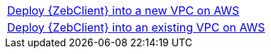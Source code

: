 [cols=",]
|===
|http://qs_launch_link[Deploy {ZebClient} into a new VPC on AWS] 
|http://qs_launch_link[Deploy {ZebClient} into an existing VPC on AWS]
|===